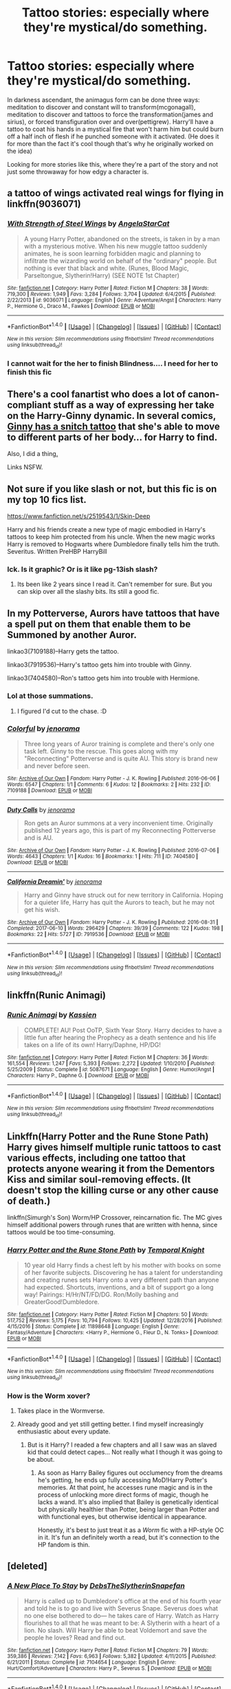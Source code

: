 #+TITLE: Tattoo stories: especially where they're mystical/do something.

* Tattoo stories: especially where they're mystical/do something.
:PROPERTIES:
:Author: viol8er
:Score: 13
:DateUnix: 1514585641.0
:DateShort: 2017-Dec-30
:FlairText: Request
:END:
In darkness ascendant, the animagus form can be done three ways: meditation to discover and constant will to transform(mcgonagall), meditation to discover and tattoos to force the transformation(james and sirius), or forced transfiguration over and over(pettigrew). Harry'll have a tattoo to coat his hands in a mystical fire that won't harm him but could burn off a half inch of flesh if he punched someone with it activated. (He does it for more than the fact it's cool though that's why he originally worked on the idea)

Looking for more stories like this, where they're a part of the story and not just some throwaway for how edgy a character is.


** a tattoo of wings activated real wings for flying in linkffn(9036071)
:PROPERTIES:
:Author: natus92
:Score: 11
:DateUnix: 1514596575.0
:DateShort: 2017-Dec-30
:END:

*** [[http://www.fanfiction.net/s/9036071/1/][*/With Strength of Steel Wings/*]] by [[https://www.fanfiction.net/u/717542/AngelaStarCat][/AngelaStarCat/]]

#+begin_quote
  A young Harry Potter, abandoned on the streets, is taken in by a man with a mysterious motive. When his new muggle tattoo suddenly animates, he is soon learning forbidden magic and planning to infiltrate the wizarding world on behalf of the "ordinary" people. But nothing is ever that black and white. (Runes, Blood Magic, Parseltongue, Slytherin!Harry) (SEE NOTE 1st Chapter)
#+end_quote

^{/Site/: [[http://www.fanfiction.net/][fanfiction.net]] *|* /Category/: Harry Potter *|* /Rated/: Fiction M *|* /Chapters/: 38 *|* /Words/: 719,300 *|* /Reviews/: 1,949 *|* /Favs/: 3,284 *|* /Follows/: 3,704 *|* /Updated/: 6/4/2015 *|* /Published/: 2/22/2013 *|* /id/: 9036071 *|* /Language/: English *|* /Genre/: Adventure/Angst *|* /Characters/: Harry P., Hermione G., Draco M., Fawkes *|* /Download/: [[http://www.ff2ebook.com/old/ffn-bot/index.php?id=9036071&source=ff&filetype=epub][EPUB]] or [[http://www.ff2ebook.com/old/ffn-bot/index.php?id=9036071&source=ff&filetype=mobi][MOBI]]}

--------------

*FanfictionBot*^{1.4.0} *|* [[[https://github.com/tusing/reddit-ffn-bot/wiki/Usage][Usage]]] | [[[https://github.com/tusing/reddit-ffn-bot/wiki/Changelog][Changelog]]] | [[[https://github.com/tusing/reddit-ffn-bot/issues/][Issues]]] | [[[https://github.com/tusing/reddit-ffn-bot/][GitHub]]] | [[[https://www.reddit.com/message/compose?to=tusing][Contact]]]

^{/New in this version: Slim recommendations using/ ffnbot!slim! /Thread recommendations using/ linksub(thread_id)!}
:PROPERTIES:
:Author: FanfictionBot
:Score: 4
:DateUnix: 1514596581.0
:DateShort: 2017-Dec-30
:END:


*** I cannot wait for the her to finish Blindness.... I need for her to finish this fic
:PROPERTIES:
:Author: Epwydadlan1
:Score: 2
:DateUnix: 1514751562.0
:DateShort: 2017-Dec-31
:END:


** There's a cool fanartist who does a lot of canon-compliant stuff as a way of expressing her take on the Harry-Ginny dynamic. In several comics, [[http://blvnk-art.tumblr.com/tagged/not-using-reference-for-the-pose%2Fanatomy][Ginny has a snitch tattoo]] that she's able to move to different parts of her body... for Harry to find.

Also, I did a thing[[https://www.fanfiction.net/s/5073471/7/][.]]

Links NSFW.
:PROPERTIES:
:Author: wordhammer
:Score: 9
:DateUnix: 1514592846.0
:DateShort: 2017-Dec-30
:END:


** Not sure if you like slash or not, but this fic is on my top 10 fics list.

[[https://www.fanfiction.net/s/2519543/1/Skin-Deep]]

Harry and his friends create a new type of magic embodied in Harry's tattoos to keep him protected from his uncle. When the new magic works Harry is removed to Hogwarts where Dumbledore finally tells him the truth. Severitus. Written PreHBP HarryBill
:PROPERTIES:
:Score: 4
:DateUnix: 1514591178.0
:DateShort: 2017-Dec-30
:END:

*** Ick. Is it graphic? Or is it like pg-13ish slash?
:PROPERTIES:
:Author: viol8er
:Score: 4
:DateUnix: 1514591802.0
:DateShort: 2017-Dec-30
:END:

**** Its been like 2 years since I read it. Can't remember for sure. But you can skip over all the slashy bits. Its still a good fic.
:PROPERTIES:
:Score: 1
:DateUnix: 1514737280.0
:DateShort: 2017-Dec-31
:END:


** In my Potterverse, Aurors have tattoos that have a spell put on them that enable them to be Summoned by another Auror.

linkao3(7109188)--Harry gets the tattoo.

linkao3(7919536)--Harry's tattoo gets him into trouble with Ginny.

linkao3(7404580)--Ron's tattoo gets him into trouble with Hermione.
:PROPERTIES:
:Author: jenorama_CA
:Score: 3
:DateUnix: 1514592618.0
:DateShort: 2017-Dec-30
:END:

*** Lol at those summations.
:PROPERTIES:
:Author: viol8er
:Score: 3
:DateUnix: 1514592721.0
:DateShort: 2017-Dec-30
:END:

**** I figured I'd cut to the chase. :D
:PROPERTIES:
:Author: jenorama_CA
:Score: 2
:DateUnix: 1514592757.0
:DateShort: 2017-Dec-30
:END:


*** [[http://archiveofourown.org/works/7109188][*/Colorful/*]] by [[http://www.archiveofourown.org/users/jenorama/pseuds/jenorama][/jenorama/]]

#+begin_quote
  Three long years of Auror training is complete and there's only one task left. Ginny to the rescue. This goes along with my "Reconnecting" Potterverse and is quite AU. This story is brand new and never before seen.
#+end_quote

^{/Site/: [[http://www.archiveofourown.org/][Archive of Our Own]] *|* /Fandom/: Harry Potter - J. K. Rowling *|* /Published/: 2016-06-06 *|* /Words/: 6547 *|* /Chapters/: 1/1 *|* /Comments/: 6 *|* /Kudos/: 12 *|* /Bookmarks/: 2 *|* /Hits/: 232 *|* /ID/: 7109188 *|* /Download/: [[http://archiveofourown.org/downloads/je/jenorama/7109188/Colorful.epub?updated_at=1465184444][EPUB]] or [[http://archiveofourown.org/downloads/je/jenorama/7109188/Colorful.mobi?updated_at=1465184444][MOBI]]}

--------------

[[http://archiveofourown.org/works/7404580][*/Duty Calls/*]] by [[http://www.archiveofourown.org/users/jenorama/pseuds/jenorama][/jenorama/]]

#+begin_quote
  Ron gets an Auror summons at a very inconvenient time. Originally published 12 years ago, this is part of my Reconnecting Potterverse and is AU.
#+end_quote

^{/Site/: [[http://www.archiveofourown.org/][Archive of Our Own]] *|* /Fandom/: Harry Potter - J. K. Rowling *|* /Published/: 2016-07-06 *|* /Words/: 4643 *|* /Chapters/: 1/1 *|* /Kudos/: 16 *|* /Bookmarks/: 1 *|* /Hits/: 711 *|* /ID/: 7404580 *|* /Download/: [[http://archiveofourown.org/downloads/je/jenorama/7404580/Duty%20Calls.epub?updated_at=1467778245][EPUB]] or [[http://archiveofourown.org/downloads/je/jenorama/7404580/Duty%20Calls.mobi?updated_at=1467778245][MOBI]]}

--------------

[[http://archiveofourown.org/works/7919536][*/California Dreamin'/*]] by [[http://www.archiveofourown.org/users/jenorama/pseuds/jenorama][/jenorama/]]

#+begin_quote
  Harry and Ginny have struck out for new territory in California. Hoping for a quieter life, Harry has quit the Aurors to teach, but he may not get his wish.
#+end_quote

^{/Site/: [[http://www.archiveofourown.org/][Archive of Our Own]] *|* /Fandom/: Harry Potter - J. K. Rowling *|* /Published/: 2016-08-31 *|* /Completed/: 2017-06-10 *|* /Words/: 296429 *|* /Chapters/: 39/39 *|* /Comments/: 122 *|* /Kudos/: 198 *|* /Bookmarks/: 22 *|* /Hits/: 5727 *|* /ID/: 7919536 *|* /Download/: [[http://archiveofourown.org/downloads/je/jenorama/7919536/California%20Dreamin.epub?updated_at=1497118935][EPUB]] or [[http://archiveofourown.org/downloads/je/jenorama/7919536/California%20Dreamin.mobi?updated_at=1497118935][MOBI]]}

--------------

*FanfictionBot*^{1.4.0} *|* [[[https://github.com/tusing/reddit-ffn-bot/wiki/Usage][Usage]]] | [[[https://github.com/tusing/reddit-ffn-bot/wiki/Changelog][Changelog]]] | [[[https://github.com/tusing/reddit-ffn-bot/issues/][Issues]]] | [[[https://github.com/tusing/reddit-ffn-bot/][GitHub]]] | [[[https://www.reddit.com/message/compose?to=tusing][Contact]]]

^{/New in this version: Slim recommendations using/ ffnbot!slim! /Thread recommendations using/ linksub(thread_id)!}
:PROPERTIES:
:Author: FanfictionBot
:Score: 0
:DateUnix: 1514592631.0
:DateShort: 2017-Dec-30
:END:


** linkffn(Runic Animagi)
:PROPERTIES:
:Author: nauze18
:Score: 3
:DateUnix: 1514610513.0
:DateShort: 2017-Dec-30
:END:

*** [[http://www.fanfiction.net/s/5087671/1/][*/Runic Animagi/*]] by [[https://www.fanfiction.net/u/1057853/Kassien][/Kassien/]]

#+begin_quote
  COMPLETE! AU! Post OoTP, Sixth Year Story. Harry decides to have a little fun after hearing the Prophecy as a death sentence and his life takes on a life of its own! Harry/Daphne, HP/DG!
#+end_quote

^{/Site/: [[http://www.fanfiction.net/][fanfiction.net]] *|* /Category/: Harry Potter *|* /Rated/: Fiction M *|* /Chapters/: 36 *|* /Words/: 161,554 *|* /Reviews/: 1,247 *|* /Favs/: 5,393 *|* /Follows/: 2,272 *|* /Updated/: 1/10/2010 *|* /Published/: 5/25/2009 *|* /Status/: Complete *|* /id/: 5087671 *|* /Language/: English *|* /Genre/: Humor/Angst *|* /Characters/: Harry P., Daphne G. *|* /Download/: [[http://www.ff2ebook.com/old/ffn-bot/index.php?id=5087671&source=ff&filetype=epub][EPUB]] or [[http://www.ff2ebook.com/old/ffn-bot/index.php?id=5087671&source=ff&filetype=mobi][MOBI]]}

--------------

*FanfictionBot*^{1.4.0} *|* [[[https://github.com/tusing/reddit-ffn-bot/wiki/Usage][Usage]]] | [[[https://github.com/tusing/reddit-ffn-bot/wiki/Changelog][Changelog]]] | [[[https://github.com/tusing/reddit-ffn-bot/issues/][Issues]]] | [[[https://github.com/tusing/reddit-ffn-bot/][GitHub]]] | [[[https://www.reddit.com/message/compose?to=tusing][Contact]]]

^{/New in this version: Slim recommendations using/ ffnbot!slim! /Thread recommendations using/ linksub(thread_id)!}
:PROPERTIES:
:Author: FanfictionBot
:Score: 2
:DateUnix: 1514610525.0
:DateShort: 2017-Dec-30
:END:


** Linkffn(Harry Potter and the Rune Stone Path) Harry gives himself multiple runic tattoos to cast various effects, including one tattoo that protects anyone wearing it from the Dementors Kiss and similar soul-removing effects. (It doesn't stop the killing curse or any other cause of death.)

linkffn(Simurgh's Son) Worm/HP Crossover, reincarnation fic. The MC gives himself additional powers through runes that are written with henna, since tattoos would be too time-consuming.
:PROPERTIES:
:Author: Jahoan
:Score: 2
:DateUnix: 1514604281.0
:DateShort: 2017-Dec-30
:END:

*** [[http://www.fanfiction.net/s/11898648/1/][*/Harry Potter and the Rune Stone Path/*]] by [[https://www.fanfiction.net/u/1057022/Temporal-Knight][/Temporal Knight/]]

#+begin_quote
  10 year old Harry finds a chest left by his mother with books on some of her favorite subjects. Discovering he has a talent for understanding and creating runes sets Harry onto a very different path than anyone had expected. Shortcuts, inventions, and a bit of support go a long way! Pairings: H/Hr/NT/FD/DG. Ron/Molly bashing and GreaterGood!Dumbledore.
#+end_quote

^{/Site/: [[http://www.fanfiction.net/][fanfiction.net]] *|* /Category/: Harry Potter *|* /Rated/: Fiction M *|* /Chapters/: 50 *|* /Words/: 517,752 *|* /Reviews/: 5,175 *|* /Favs/: 10,794 *|* /Follows/: 10,425 *|* /Updated/: 12/28/2016 *|* /Published/: 4/15/2016 *|* /Status/: Complete *|* /id/: 11898648 *|* /Language/: English *|* /Genre/: Fantasy/Adventure *|* /Characters/: <Harry P., Hermione G., Fleur D., N. Tonks> *|* /Download/: [[http://www.ff2ebook.com/old/ffn-bot/index.php?id=11898648&source=ff&filetype=epub][EPUB]] or [[http://www.ff2ebook.com/old/ffn-bot/index.php?id=11898648&source=ff&filetype=mobi][MOBI]]}

--------------

*FanfictionBot*^{1.4.0} *|* [[[https://github.com/tusing/reddit-ffn-bot/wiki/Usage][Usage]]] | [[[https://github.com/tusing/reddit-ffn-bot/wiki/Changelog][Changelog]]] | [[[https://github.com/tusing/reddit-ffn-bot/issues/][Issues]]] | [[[https://github.com/tusing/reddit-ffn-bot/][GitHub]]] | [[[https://www.reddit.com/message/compose?to=tusing][Contact]]]

^{/New in this version: Slim recommendations using/ ffnbot!slim! /Thread recommendations using/ linksub(thread_id)!}
:PROPERTIES:
:Author: FanfictionBot
:Score: 1
:DateUnix: 1514604293.0
:DateShort: 2017-Dec-30
:END:


*** How is the Worm xover?
:PROPERTIES:
:Author: pizzahotdoglover
:Score: 1
:DateUnix: 1514625304.0
:DateShort: 2017-Dec-30
:END:

**** Takes place in the Wormverse.
:PROPERTIES:
:Author: Jahoan
:Score: 2
:DateUnix: 1514654085.0
:DateShort: 2017-Dec-30
:END:


**** Already good and yet still getting better. I find myself increasingly enthusiastic about every update.
:PROPERTIES:
:Author: wille179
:Score: 2
:DateUnix: 1514684784.0
:DateShort: 2017-Dec-31
:END:

***** But is it Harry? I readed a few chapters and all I saw was an slaved kid that could detect capes... Not really what I though it was going to be about.
:PROPERTIES:
:Author: Edocsiru
:Score: 1
:DateUnix: 1514688901.0
:DateShort: 2017-Dec-31
:END:

****** As soon as Harry Bailey figures out occlumency from the dreams he's getting, he ends up fully accessing MoD!Harry Potter's memories. At that point, he accesses rune magic and is in the process of unlocking more direct forms of magic, though he lacks a wand. It's also implied that Bailey is genetically identical but physically healthier than Potter, being larger than Potter and with functional eyes, but otherwise identical in appearance.

Honestly, it's best to just treat it as a /Worm/ fic with a HP-style OC in it. It's fun an definitely worth a read, but it's connection to the HP fandom is thin.
:PROPERTIES:
:Author: wille179
:Score: 1
:DateUnix: 1514689529.0
:DateShort: 2017-Dec-31
:END:


** [deleted]
:PROPERTIES:
:Score: 1
:DateUnix: 1514639745.0
:DateShort: 2017-Dec-30
:END:

*** [[http://www.fanfiction.net/s/7104654/1/][*/A New Place To Stay/*]] by [[https://www.fanfiction.net/u/1304480/DebsTheSlytherinSnapefan][/DebsTheSlytherinSnapefan/]]

#+begin_quote
  Harry is called up to Dumbledore's office at the end of his fourth year and told he is to go and live with Severus Snape. Severus does what no one else bothered to do― he takes care of Harry. Watch as Harry flourishes to all that he was meant to be: A Slytherin with a heart of a lion. No slash. Will Harry be able to beat Voldemort and save the people he loves? Read and find out.
#+end_quote

^{/Site/: [[http://www.fanfiction.net/][fanfiction.net]] *|* /Category/: Harry Potter *|* /Rated/: Fiction M *|* /Chapters/: 79 *|* /Words/: 359,386 *|* /Reviews/: 7,142 *|* /Favs/: 6,963 *|* /Follows/: 5,382 *|* /Updated/: 4/11/2015 *|* /Published/: 6/21/2011 *|* /Status/: Complete *|* /id/: 7104654 *|* /Language/: English *|* /Genre/: Hurt/Comfort/Adventure *|* /Characters/: Harry P., Severus S. *|* /Download/: [[http://www.ff2ebook.com/old/ffn-bot/index.php?id=7104654&source=ff&filetype=epub][EPUB]] or [[http://www.ff2ebook.com/old/ffn-bot/index.php?id=7104654&source=ff&filetype=mobi][MOBI]]}

--------------

*FanfictionBot*^{1.4.0} *|* [[[https://github.com/tusing/reddit-ffn-bot/wiki/Usage][Usage]]] | [[[https://github.com/tusing/reddit-ffn-bot/wiki/Changelog][Changelog]]] | [[[https://github.com/tusing/reddit-ffn-bot/issues/][Issues]]] | [[[https://github.com/tusing/reddit-ffn-bot/][GitHub]]] | [[[https://www.reddit.com/message/compose?to=tusing][Contact]]]

^{/New in this version: Slim recommendations using/ ffnbot!slim! /Thread recommendations using/ linksub(thread_id)!}
:PROPERTIES:
:Author: FanfictionBot
:Score: 1
:DateUnix: 1514639765.0
:DateShort: 2017-Dec-30
:END:
